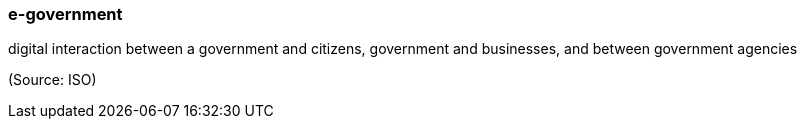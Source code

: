 === e-government

digital interaction between a government and citizens, government and businesses, and between government agencies

(Source: ISO)

